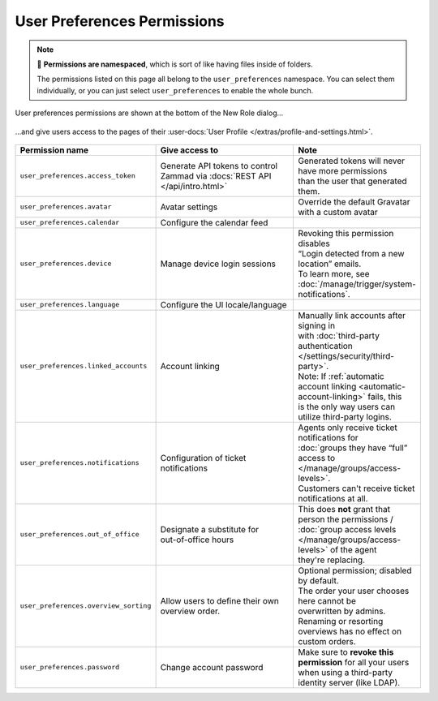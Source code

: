User Preferences Permissions
============================

.. note::

   📁 **Permissions are namespaced**,
   which is sort of like having files inside of folders.

   The permissions listed on this page all belong to the
   ``user_preferences`` namespace.
   You can select them individually, or you can just select
   ``user_preferences`` to enable the whole bunch.


.. figure:: /images/manage/roles/permissions-user-preferences.png
   :alt: User preferences permissions in the New Role dialog
   :align: center

   User preferences permissions are shown at the bottom of the
   New Role dialog...

.. figure:: /images/manage/roles/users-profile-settings.png
   :alt: User profile page
   :align: center
   :scale: 50%

   ...and give users access to the pages of their
   :user-docs:`User Profile </extras/profile-and-settings.html>`.

.. list-table::
   :widths: 30 80 20
   :header-rows: 1

   * - Permission name
     - Give access to
     - Note
   * - ``user_preferences.access_token``
     - | Generate API tokens to control
       | Zammad via :docs:`REST API </api/intro.html>`
     - | Generated tokens will never have more permissions
       | than the user that generated them.
   * - ``user_preferences.avatar``
     - Avatar settings
     - Override the default Gravatar with a custom avatar
   * - ``user_preferences.calendar``
     - Configure the calendar feed
     -
   * - ``user_preferences.device``
     - Manage device login sessions
     - | Revoking this permission disables
       | “Login detected from a new location” emails.
       | To learn more, see :doc:`/manage/trigger/system-notifications`.
   * - ``user_preferences.language``
     - Configure the UI locale/language
     -
   * - ``user_preferences.linked_accounts``
     - Account linking
     - | Manually link accounts after signing in
       | with :doc:`third-party authentication </settings/security/third-party>`.
       | Note: If :ref:`automatic account linking <automatic-account-linking>` fails, this
       | is the only way users can utilize third-party logins.
   * - ``user_preferences.notifications``
     - Configuration of ticket notifications
     - | Agents only receive ticket notifications for
       | :doc:`groups they have “full” access to </manage/groups/access-levels>`.
       | Customers can't receive ticket notifications at all.
   * - ``user_preferences.out_of_office``
     - | Designate a substitute for
       | out-of-office hours
     - | This does **not** grant that person the permissions /
       | :doc:`group access levels </manage/groups/access-levels>` of the agent
       | they're replacing.
   * - ``user_preferences.overview_sorting``
     - | Allow users to define their own
       | overview order.
     - | Optional permission; disabled by default.
       | The order your user chooses here cannot be
       | overwritten by admins. Renaming or resorting
       | overviews has no effect on custom orders.
   * - ``user_preferences.password``
     - Change account password
     - | Make sure to **revoke this permission** for all your users
       | when using a third-party identity server (like LDAP).
